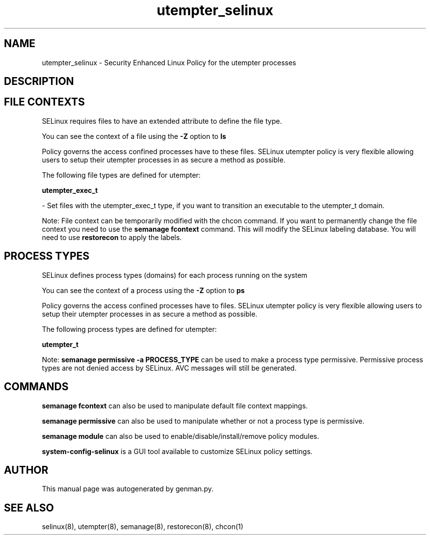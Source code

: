 .TH  "utempter_selinux"  "8"  "utempter" "dwalsh@redhat.com" "utempter SELinux Policy documentation"
.SH "NAME"
utempter_selinux \- Security Enhanced Linux Policy for the utempter processes
.SH "DESCRIPTION"




.SH FILE CONTEXTS
SELinux requires files to have an extended attribute to define the file type. 
.PP
You can see the context of a file using the \fB\-Z\fP option to \fBls\bP
.PP
Policy governs the access confined processes have to these files. 
SELinux utempter policy is very flexible allowing users to setup their utempter processes in as secure a method as possible.
.PP 
The following file types are defined for utempter:


.EX
.PP
.B utempter_exec_t 
.EE

- Set files with the utempter_exec_t type, if you want to transition an executable to the utempter_t domain.


.PP
Note: File context can be temporarily modified with the chcon command.  If you want to permanently change the file context you need to use the
.B semanage fcontext 
command.  This will modify the SELinux labeling database.  You will need to use
.B restorecon
to apply the labels.

.SH PROCESS TYPES
SELinux defines process types (domains) for each process running on the system
.PP
You can see the context of a process using the \fB\-Z\fP option to \fBps\bP
.PP
Policy governs the access confined processes have to files. 
SELinux utempter policy is very flexible allowing users to setup their utempter processes in as secure a method as possible.
.PP 
The following process types are defined for utempter:

.EX
.B utempter_t 
.EE
.PP
Note: 
.B semanage permissive -a PROCESS_TYPE 
can be used to make a process type permissive. Permissive process types are not denied access by SELinux. AVC messages will still be generated.

.SH "COMMANDS"
.B semanage fcontext
can also be used to manipulate default file context mappings.
.PP
.B semanage permissive
can also be used to manipulate whether or not a process type is permissive.
.PP
.B semanage module
can also be used to enable/disable/install/remove policy modules.

.PP
.B system-config-selinux 
is a GUI tool available to customize SELinux policy settings.

.SH AUTHOR	
This manual page was autogenerated by genman.py.

.SH "SEE ALSO"
selinux(8), utempter(8), semanage(8), restorecon(8), chcon(1)
